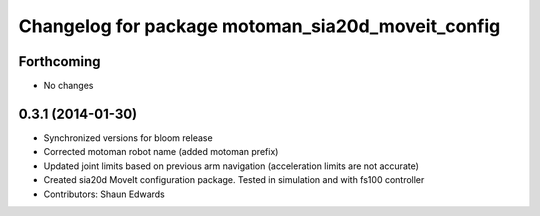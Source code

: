 ^^^^^^^^^^^^^^^^^^^^^^^^^^^^^^^^^^^^^^^^^^^^^^^^^^
Changelog for package motoman_sia20d_moveit_config
^^^^^^^^^^^^^^^^^^^^^^^^^^^^^^^^^^^^^^^^^^^^^^^^^^

Forthcoming
-----------
* No changes

0.3.1 (2014-01-30)
------------------
* Synchronized versions for bloom release
* Corrected motoman robot name (added motoman prefix)
* Updated joint limits based on previous arm navigation (acceleration limits are not accurate)
* Created sia20d MoveIt configuration package.  Tested in simulation and with fs100 controller
* Contributors: Shaun Edwards
